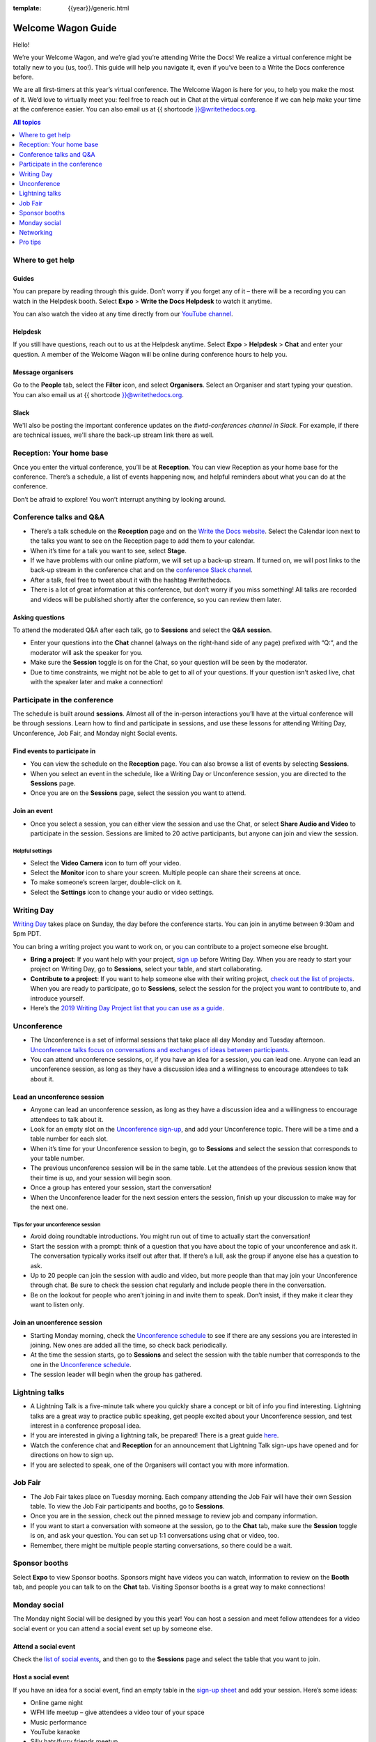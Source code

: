 :template: {{year}}/generic.html

Welcome Wagon Guide
===================

Hello!

We’re your Welcome Wagon, and we’re glad you’re attending Write the
Docs! We realize a virtual conference might be totally new to you (us,
too!). This guide will help you navigate it, even if you’ve been to a
Write the Docs conference before.

We are all first-timers at this year’s virtual conference. The Welcome
Wagon is here for you, to help you make the most of it. We’d love to
virtually meet you: feel free to reach out in Chat at the virtual
conference if we can help make your time at the conference easier. You can also email us at {{ shortcode }}@writethedocs.org.

.. contents:: All topics
   :local:
   :depth: 1
   :backlinks: none

Where to get help
-----------------

Guides
~~~~~~

You can prepare by reading through this guide. Don’t worry if you forget any of it – there will be a recording you can watch in the Helpdesk booth. Select **Expo** > **Write the Docs Helpdesk** to watch it anytime.

You can also watch the video at any time directly from our `YouTube channel <https://youtu.be/hzPvLn1PXtM>`_.

Helpdesk
~~~~~~~~

If you still have questions, reach out to us at the Helpdesk anytime. Select **Expo** > **Helpdesk** > **Chat** and enter your question. A member of the Welcome Wagon will be online during conference hours to help you.

Message organisers
~~~~~~~~~~~~~~~~~~

Go to the **People** tab, select the **Filter** icon, and select **Organisers**. Select an Organiser and start typing your question. You can also email us at {{ shortcode }}@writethedocs.org.

Slack
~~~~~

We'll also be posting the important conference updates on the `#wtd-conferences channel in Slack`. For example, if there are technical issues, we'll share the back-up stream link there as well.

Reception: Your home base
-------------------------

Once you enter the virtual conference, you’ll be at **Reception**. You
can view Reception as your home base for the conference. There’s a
schedule, a list of events happening now, and helpful reminders about
what you can do at the conference.

Don’t be afraid to explore! You won’t interrupt anything by looking
around.

Conference talks and Q&A
------------------------

- There’s a talk schedule on the **Reception** page and on the `Write the Docs website <https://www.writethedocs.org/conf/prague/2020/schedule/>`__. Select the Calendar icon next to the talks you want to see on the Reception page to add them to your calendar.
- When it’s time for a talk you want to see, select **Stage**.
- If we have problems with our online platform, we will set up a back-up stream. If turned on, we will post links to the back-up stream in the conference chat and on the `conference Slack channel <https://writethedocs.slack.com/archives/C1AKFQATH>`__.
- After a talk, feel free to tweet about it with the hashtag #writethedocs.
- There is a lot of great information at this conference, but don’t worry if you miss something! All talks are recorded and videos will be published shortly after the conference, so you can review them later.

Asking questions
~~~~~~~~~~~~~~~~

To attend the moderated Q&A after each talk, go to **Sessions** and select the **Q&A session**.

- Enter your questions into the **Chat** channel (always on the right-hand side of any page) prefixed with “Q:“, and the moderator will ask the speaker for you.
- Make sure the **Session** toggle is on for the Chat, so your question will be seen by the moderator.
- Due to time constraints, we might not be able to get to all of your questions. If your question isn’t asked live, chat with the speaker later and make a connection!

Participate in the conference
-----------------------------

The schedule is built around **sessions**. Almost all of the in-person interactions you’ll have at the virtual conference will be through sessions. Learn how to find and participate in sessions, and use these lessons for attending Writing Day, Unconference, Job Fair, and Monday night Social events.

Find events to participate in
~~~~~~~~~~~~~~~~~~~~~~~~~~~~~

- You can view the schedule on the **Reception** page. You can also browse a list of events by selecting **Sessions**.
- When you select an event in the schedule, like a Writing Day or Unconference session, you are directed to the **Sessions** page.
- Once you are on the **Sessions** page, select the session you want to attend.

Join an event
~~~~~~~~~~~~~

- Once you select a session, you can either view the session and use the Chat, or select **Share Audio and Video** to participate in the session. Sessions are limited to 20 active participants, but anyone can join and view the session.

Helpful settings
^^^^^^^^^^^^^^^^

- Select the **Video Camera** icon to turn off your video.
- Select the **Monitor** icon to share your screen. Multiple people can share their screens at once.
- To make someone’s screen larger, double-click on it.
- Select the **Settings** icon to change your audio or video settings.

Writing Day
-----------

`Writing Day <https://www.writethedocs.org/conf/prague/2020/writing-day/>`__ takes place on Sunday, the day before the conference starts. You can join in anytime between 9:30am and 5pm PDT.

You can bring a writing project you want to work on, or you can contribute to a project someone else brought.

- **Bring a project**: If you want help with your project, `sign up <https://docs.google.com/spreadsheets/d/1IjA2yQWi1qVhopJ8PyG2obMVa5nodIRsggFSJACaWRk/edit?usp=sharing>`__ before Writing Day. When you are ready to start your project on Writing Day, go to **Sessions**, select your table, and start collaborating.
- **Contribute to a project**: If you want to help someone else with their writing project, `check out the list of projects <https://docs.google.com/spreadsheets/d/e/2PACX-1vTnTF98Sa8kqGT8G7zY3g8kTaEF1AqB8P5EfVJbz305s2BelEZo_rMpQzMIcL5Dfe7Ywfvy1ApHGp0Q/pubhtml>`__. When you are ready to participate, go to **Sessions**, select the session for the project you want to contribute to, and introduce yourself.
- Here’s the `2019 Writing Day Project list that you can use as a guide <https://www.writethedocs.org/conf/prague/2019/writing-day/>`__.

Unconference
------------

- The Unconference is a set of informal sessions that take place all day Monday and Tuesday afternoon. `Unconference talks focus on conversations and exchanges of ideas between participants. <https://www.writethedocs.org/conf/prague/2020/unconference/>`__
- You can attend unconference sessions, or, if you have an idea for a session, you can lead one. Anyone can lead an unconference session, as long as they have a discussion idea and a willingness to encourage attendees to talk about it.

Lead an unconference session
~~~~~~~~~~~~~~~~~~~~~~~~~~~~

- Anyone can lead an unconference session, as long as they have a discussion idea and a willingness to encourage attendees to talk about it.
- Look for an empty slot on the `Unconference sign-up <https://docs.google.com/spreadsheets/d/1IjA2yQWi1qVhopJ8PyG2obMVa5nodIRsggFSJACaWRk/edit?usp=sharing>`__, and add your Unconference topic. There will be a time and a table number for each slot.
- When it’s time for your Unconference session to begin, go to **Sessions** and select the session that corresponds to your table number.
- The previous unconference session will be in the same table. Let the attendees of the previous session know that their time is up, and your session will begin soon.
- Once a group has entered your session, start the conversation!
- When the Unconference leader for the next session enters the session, finish up your discussion to make way for the next one.

Tips for your unconference session
^^^^^^^^^^^^^^^^^^^^^^^^^^^^^^^^^^

- Avoid doing roundtable introductions. You might run out of time to actually start the conversation!
- Start the session with a prompt: think of a question that you have about the topic of your unconference and ask it. The conversation typically works itself out after that. If there’s a lull, ask the group if anyone else has a question to ask.
- Up to 20 people can join the session with audio and video, but more people than that may join your Unconference through chat. Be sure to check the session chat regularly and include people there in the conversation.
- Be on the lookout for people who aren’t joining in and invite them to speak. Don’t insist, if they make it clear they want to listen only.

Join an unconference session
~~~~~~~~~~~~~~~~~~~~~~~~~~~~

- Starting Monday morning, check the `Unconference schedule <https://docs.google.com/spreadsheets/d/e/2PACX-1vTnTF98Sa8kqGT8G7zY3g8kTaEF1AqB8P5EfVJbz305s2BelEZo_rMpQzMIcL5Dfe7Ywfvy1ApHGp0Q/pubhtml>`__ to see if there are any sessions you are interested in joining. New ones are added all the time, so check back periodically.
- At the time the session starts, go to **Sessions** and select the session with the table number that corresponds to the one in the `Unconference schedule <https://docs.google.com/spreadsheets/d/e/2PACX-1vTnTF98Sa8kqGT8G7zY3g8kTaEF1AqB8P5EfVJbz305s2BelEZo_rMpQzMIcL5Dfe7Ywfvy1ApHGp0Q/pubhtml>`__.
- The session leader will begin when the group has gathered.

Lightning talks
---------------

- A Lightning Talk is a five-minute talk where you quickly share a concept or bit of info you find interesting. Lightning talks are a great way to practice public speaking, get people excited about your Unconference session, and test interest in a conference proposal idea.
- If you are interested in giving a lightning talk, be prepared! There is a great guide `here <https://www.writethedocs.org/conf/prague/2020/lightning-talks/?highlight=re>`__.
- Watch the conference chat and **Reception** for an announcement that Lightning Talk sign-ups have opened and for directions on how to sign up.
- If you are selected to speak, one of the Organisers will contact you with more information.

Job Fair
--------

- The Job Fair takes place on Tuesday morning. Each company attending the Job Fair will have their own Session table. To view the Job Fair participants and booths, go to **Sessions**.
- Once you are in the session, check out the pinned message to review job and company information.
- If you want to start a conversation with someone at the session, go to the **Chat** tab, make sure the **Session** toggle is on, and ask your question. You can set up 1:1 conversations using chat or video, too.
- Remember, there might be multiple people starting conversations, so there could be a wait.

Sponsor booths
--------------

Select **Expo** to view Sponsor booths. Sponsors might have videos you can watch, information to review on the **Booth** tab, and people you can talk to on the **Chat** tab. Visiting Sponsor booths is a great way to make connections!

Monday social
-------------

The Monday night Social will be designed by you this year! You can host a session and meet fellow attendees for a video social event or you can attend a social event set up by someone else.

Attend a social event
~~~~~~~~~~~~~~~~~~~~~

Check the `list of social events <https://docs.google.com/spreadsheets/d/e/2PACX-1vTnTF98Sa8kqGT8G7zY3g8kTaEF1AqB8P5EfVJbz305s2BelEZo_rMpQzMIcL5Dfe7Ywfvy1ApHGp0Q/pubhtml>`__\ **,** and then go to the **Sessions** page and select the table that you want to join.

Host a social event
~~~~~~~~~~~~~~~~~~~

If you have an idea for a social event, find an empty table in the `sign-up sheet <https://docs.google.com/spreadsheets/d/1IjA2yQWi1qVhopJ8PyG2obMVa5nodIRsggFSJACaWRk/edit?usp=sharing>`__ and add your session. Here’s some ideas:

- Online game night
- WFH life meetup – give attendees a video tour of your space
- Music performance
- YouTube karaoke
- Silly hats/furry friends meetup

Networking
----------

Add info to your profile
~~~~~~~~~~~~~~~~~~~~~~~~

To add information about yourself to your conference profile, select your initials > **Edit Profile**. Share as much as you are comfortable.

Important: Any info you add to your profile can be seen by everyone attending the conference. All conversations should adhere to the `Write the Docs Code of Conduct <https://www.writethedocs.org/code-of-conduct/>`__.

Reach out to attendees
~~~~~~~~~~~~~~~~~~~~~~

There are several ways to network using the virtual conference platform:

Direct message Chat
^^^^^^^^^^^^^^^^^^^

- You can direct message attendees by finding them on the **People** tab.
- To filter for Organisers or Speakers, select the **Filter** icon.
- You can toggle between viewing **People** (a list of attendees) and **Messages** (a list of the messages you sent and received).

Event and conference-wide Chat
^^^^^^^^^^^^^^^^^^^^^^^^^^^^^^

- When you chat on any of the main pages (Reception, Sessions, Networking, and Expo, you are chatting *the entire conference*.
- When you attend a Session, view the main Stage, or visit an Expo booth, you’ll see a toggle for switching between conference-wide chat and event chat. When you select **Event**, you are chatting the entire conference. To chat just your session, toggle on the **Session** or **Booth** chat.

Hallway sessions
^^^^^^^^^^^^^^^^

Under **Sessions** you'll find one or more hallway sessions, for casually talking with other attendees.
You can join with your own audio and video, or chat only.

Here’s some icebreakers:

- What are you reading for fun right now?
- Have you found a website that makes you happy during social isolation?
- If you could start a business, what would it be?
- What is the best vacation you’ve ever been on?
- Are you working on any passion projects right now?
- What are your favorite podcasts?
- What is the most surprising thing that happened to you in the past week?
- What drew you to your work?

Small group video chats
^^^^^^^^^^^^^^^^^^^^^^^

- When you Direct message Chat another attendee, you’ll see a button for starting 1:1 video chat.
- You can start a 1:1 video chat with one person and then send the link to up to two other people, to start a 4-person video chat.
- This is a great way to continue a conversation that started in an Unconference or Hallway session.


Pro tips
--------

- Conferences are exhilarating, but can also be exhausting. Give your brain a break! Grab a quiet spot or take a quick walk. Play a board game on your lunch break. Come back invigorated.

- Find out who is attending the conference before you attend. Join the `Write the Docs Slack <http://slack.writethedocs.org/>`__, follow the `Write the Docs on Twitter <https://twitter.com/writethedocs>`__, and review the `list of speakers <https://www.writethedocs.org/conf/prague/2020/speakers/>`__.

- In case of technical issues with our main platform Hopin, please watch the #wtd-conference Slack channel for status updates and alternative viewing links that might be posted.
